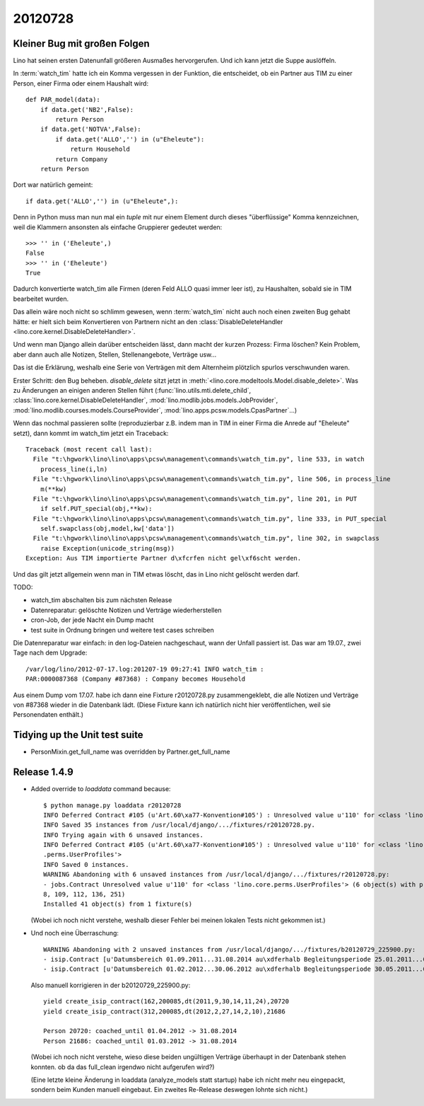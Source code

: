 20120728
========

Kleiner Bug mit großen Folgen
-----------------------------

Lino hat seinen ersten Datenunfall größeren Ausmaßes hervorgerufen.
Und ich kann jetzt die Suppe auslöffeln.

In :term:`watch_tim` hatte ich ein Komma vergessen in der 
Funktion, die entscheidet, ob ein Partner aus TIM 
zu einer Person, einer Firma oder einem Haushalt wird::

  def PAR_model(data):
      if data.get('NB2',False):
          return Person
      if data.get('NOTVA',False):
          if data.get('ALLO','') in (u"Eheleute"):
              return Household
          return Company
      return Person
      
Dort war natürlich gemeint::

    if data.get('ALLO','') in (u"Eheleute",):

Denn in Python muss man nun mal ein `tuple` mit nur einem Element durch 
dieses "überflüssige" Komma kennzeichnen, weil die Klammern ansonsten 
als einfache Gruppierer gedeutet werden::

  >>> '' in ('Eheleute',)
  False
  >>> '' in ('Eheleute')
  True

Dadurch konvertierte watch_tim alle Firmen (deren Feld ALLO quasi 
immer leer ist), zu Haushalten, sobald sie in TIM bearbeitet wurden.

Das allein wäre noch nicht so schlimm gewesen, 
wenn :term:`watch_tim` nicht auch noch einen zweiten Bug gehabt 
hätte: er hielt sich beim Konvertieren von Partnern nicht an den 
:class:`DisableDeleteHandler <lino.core.kernel.DisableDeleteHandler>`.

Und wenn man Django allein darüber entscheiden lässt, dann macht 
der kurzen Prozess: Firma löschen? Kein Problem, aber dann auch alle 
Notizen, Stellen, Stellenangebote, Verträge usw...

Das ist die Erklärung, weshalb eine Serie von Verträgen mit dem Alternheim 
plötzlich spurlos verschwunden waren.


Erster Schritt: den Bug beheben. 
`disable_delete` sitzt jetzt in :meth:`<lino.core.modeltools.Model.disable_delete>`.
Was zu Änderungen an einigen anderen Stellen führt 
(:func:`lino.utils.mti.delete_child`,
:class:`lino.core.kernel.DisableDeleteHandler`,
:mod:`lino.modlib.jobs.models.JobProvider`,
:mod:`lino.modlib.courses.models.CourseProvider`,
:mod:`lino.apps.pcsw.models.CpasPartner`...)

Wenn das nochmal passieren sollte (reproduzierbar z.B. indem man in 
TIM in einer Firma die Anrede auf "Eheleute" setzt), dann kommt im watch_tim 
jetzt ein Traceback::

  Traceback (most recent call last):
    File "t:\hgwork\lino\lino\apps\pcsw\management\commands\watch_tim.py", line 533, in watch
      process_line(i,ln)
    File "t:\hgwork\lino\lino\apps\pcsw\management\commands\watch_tim.py", line 506, in process_line
      m(**kw)
    File "t:\hgwork\lino\lino\apps\pcsw\management\commands\watch_tim.py", line 201, in PUT
      if self.PUT_special(obj,**kw):
    File "t:\hgwork\lino\lino\apps\pcsw\management\commands\watch_tim.py", line 333, in PUT_special
      self.swapclass(obj,model,kw['data'])
    File "t:\hgwork\lino\lino\apps\pcsw\management\commands\watch_tim.py", line 302, in swapclass
      raise Exception(unicode_string(msg))
  Exception: Aus TIM importierte Partner d\xfcrfen nicht gel\xf6scht werden.

Und das gilt jetzt allgemein wenn man in TIM etwas löscht, das in Lino nicht 
gelöscht werden darf.

TODO:

- watch_tim abschalten bis zum nächsten Release
- Datenreparatur: gelöschte Notizen und Verträge wiederherstellen
- cron-Job, der jede Nacht ein Dump macht
- test suite in Ordnung bringen und weitere test cases schreiben

Die Datenreparatur war einfach: in den log-Dateien nachgeschaut, 
wann der Unfall passiert ist. Das war am 19.07., 
zwei Tage nach dem Upgrade::

  /var/log/lino/2012-07-17.log:201207-19 09:27:41 INFO watch_tim :
  PAR:0000087368 (Company #87368) : Company becomes Household

Aus einem Dump vom 17.07. habe ich dann eine Fixture r20120728.py 
zusammengeklebt, die alle Notizen und Verträge von #87368 wieder 
in die Datenbank lädt. (Diese Fixture kann ich natürlich nicht 
hier veröffentlichen, weil sie Personendaten enthält.)


Tidying up the Unit test suite
------------------------------

- PersonMixin.get_full_name was overridden by Partner.get_full_name


Release 1.4.9
-------------

- Added override to `loaddata` command because::

    $ python manage.py loaddata r20120728
    INFO Deferred Contract #105 (u'Art.60\xa77-Konvention#105') : Unresolved value u'110' for <class 'lino.core.perms.UserProfiles'>
    INFO Saved 35 instances from /usr/local/django/.../fixtures/r20120728.py.
    INFO Trying again with 6 unsaved instances.
    INFO Deferred Contract #105 (u'Art.60\xa77-Konvention#105') : Unresolved value u'110' for <class 'lino.core
    .perms.UserProfiles'>
    INFO Saved 0 instances.
    WARNING Abandoning with 6 unsaved instances from /usr/local/django/.../fixtures/r20120728.py:
    - jobs.Contract Unresolved value u'110' for <class 'lino.core.perms.UserProfiles'> (6 object(s) with primary key 105, 10
    8, 109, 112, 136, 251)
    Installed 41 object(s) from 1 fixture(s)

  (Wobei ich noch nicht verstehe, weshalb dieser Fehler bei meinen lokalen Tests nicht gekommen ist.)
  
- Und noch eine Überraschung::

    WARNING Abandoning with 2 unsaved instances from /usr/local/django/.../fixtures/b20120729_225900.py:
    - isip.Contract [u'Datumsbereich 01.09.2011...31.08.2014 au\xdferhalb Begleitungsperiode 25.01.2011...01.04.2012.'] (1 object(s) with primary key 162)
    - isip.Contract [u'Datumsbereich 01.02.2012...30.06.2012 au\xdferhalb Begleitungsperiode 30.05.2011...01.03.2012.'] (1 object(s) with primary key 312)  
    
  Also manuell korrigieren in der b20120729_225900.py::

    yield create_isip_contract(162,200085,dt(2011,9,30,14,11,24),20720
    yield create_isip_contract(312,200085,dt(2012,2,27,14,2,10),21686
    
    Person 20720: coached_until 01.04.2012 -> 31.08.2014
    Person 21686: coached_until 01.03.2012 -> 31.08.2014
  
  (Wobei ich noch nicht verstehe, wieso diese beiden ungültigen Verträge 
  überhaupt in der Datenbank stehen konnten. 
  ob da das full_clean irgendwo nicht aufgerufen wird?)
  
  (Eine letzte kleine Änderung in loaddata (analyze_models statt startup) 
  habe ich nicht mehr neu eingepackt, sondern beim Kunden manuell eingebaut. 
  Ein zweites Re-Release deswegen lohnte sich nicht.)